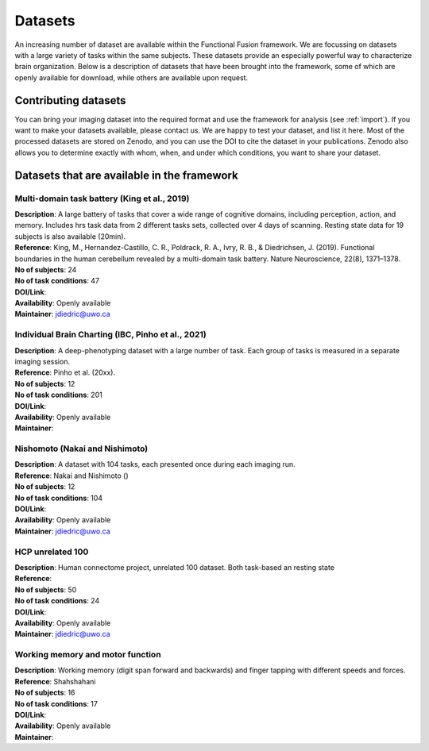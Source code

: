 Datasets
========

An increasing number of dataset are available within the Functional Fusion framework. We are focussing on datasets with a large variety of tasks within the same subjects. These datasets provide an especially powerful way to characterize brain organization. Below is a description of datasets that have been brought into the framework, some of which are openly available for download, while others are available upon request.

Contributing datasets
---------------------
You can bring your imaging dataset into the required format and use the framework for analysis (see :ref:`import`). If you want to make your datasets available, please contact us. We are happy to test your dataset, and list it here. Most of the processed datasets are stored on Zenodo, and you can use the DOI to cite the dataset in your publications. Zenodo also allows you to determine exactly with whom, when, and under which conditions, you want to share your dataset.

Datasets that are available in the framework
------------------------------------------------

Multi-domain task battery (King et al., 2019)
^^^^^^^^^^^^^^^^^^^^^^^^^^^^^^^^^^^^^^^^^^^^^
|    **Description**: A large battery of tasks that cover a wide range of cognitive domains, including perception, action, and memory. Includes hrs task data from 2 different tasks sets, collected over 4 days of scanning. Resting state data for 19 subjects is also available (20min).
|    **Reference**: King, M., Hernandez-Castillo, C. R., Poldrack, R. A., Ivry, R. B., & Diedrichsen, J. (2019). Functional boundaries in the human cerebellum revealed by a multi-domain task battery. Nature Neuroscience, 22(8), 1371–1378.
|    **No of subjects**: 24
|    **No of task conditions**: 47
|    **DOI/Link**:
|    **Availability**: Openly available
|    **Maintainer**: jdiedric@uwo.ca


Individual Brain Charting (IBC, Pinho et al., 2021)
^^^^^^^^^^^^^^^^^^^^^^^^^^^^^^^^^^^^^^^^^^^^^^^^^^^
|    **Description**: A deep-phenotyping dataset with a large number of task. Each group of tasks is measured in a separate imaging session.
|    **Reference**: Pinho et al. (20xx).
|    **No of subjects**: 12
|    **No of task conditions**: 201
|    **DOI/Link**:
|    **Availability**: Openly available
|    **Maintainer**:


Nishomoto (Nakai and Nishimoto)
^^^^^^^^^^^^^^^^^^^^^^^^^^^^^^^
|    **Description**: A dataset with 104 tasks, each presented once during each imaging run.
|    **Reference**: Nakai and Nishimoto ()
|    **No of subjects**: 12
|    **No of task conditions**: 104
|    **DOI/Link**:
|    **Availability**: Openly available
|    **Maintainer**: jdiedric@uwo.ca

HCP unrelated 100
^^^^^^^^^^^^^^^^^^^^^^^^^^
|    **Description**: Human connectome project, unrelated 100 dataset. Both task-based an resting state
|    **Reference**:
|    **No of subjects**: 50
|    **No of task conditions**: 24
|    **DOI/Link**:
|    **Availability**: Openly available
|    **Maintainer**: jdiedric@uwo.ca

Working memory and motor function
^^^^^^^^^^^^^^^^^^^^^^^^^^^^^^^^^
|    **Description**: Working memory (digit span forward and backwards) and finger tapping with different speeds and forces.
|    **Reference**: Shahshahani
|    **No of subjects**: 16
|    **No of task conditions**: 17
|    **DOI/Link**:
|    **Availability**: Openly available
|    **Maintainer**:


